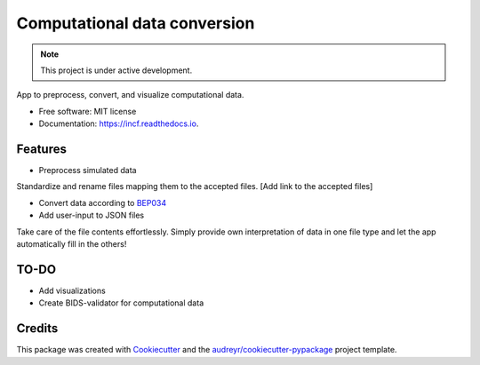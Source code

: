 ====
Computational data conversion
====

.. note::

   This project is under active development.

App to preprocess, convert, and visualize computational data.

* Free software: MIT license
* Documentation: https://incf.readthedocs.io.


Features
--------

* Preprocess simulated data
Standardize and rename files mapping them to the accepted files. [Add link to the accepted files]

* Convert data according to `BEP034 <https://docs.google.com/document/d/1NT1ERdL41oz3NibIFRyVQ2iR8xH-dKY-lRCB4eyVeRo/edit?usp=sharing/>`_

* Add user-input to JSON files
Take care of the file contents effortlessly. Simply provide own interpretation of data in one file type and let the app automatically fill in the others!

TO-DO
-------

* Add visualizations
* Create BIDS-validator for computational data


Credits
-------

This package was created with Cookiecutter_ and the `audreyr/cookiecutter-pypackage`_ project template.

.. _Cookiecutter: https://github.com/audreyr/cookiecutter
.. _`audreyr/cookiecutter-pypackage`: https://github.com/audreyr/cookiecutter-pypackage
